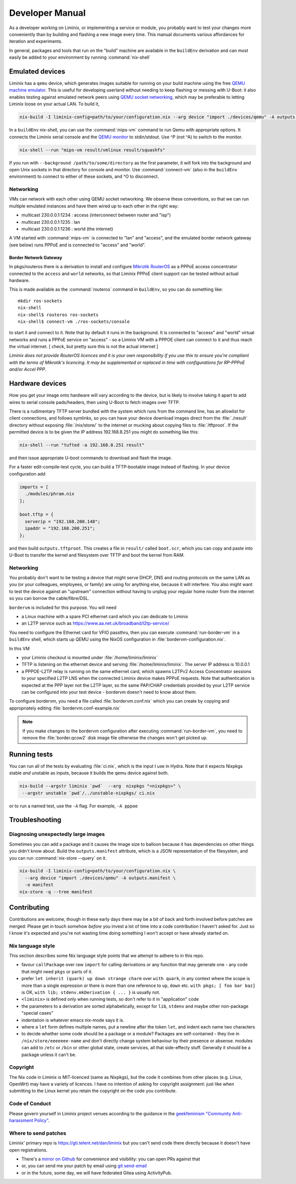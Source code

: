 Developer Manual
################

As a developer working on Liminix, or implementing a service or
module, you probably want to test your changes more conveniently
than by building and flashing a new image every time. This manual
documents various affordances for iteration and experiments.

In general, packages and tools that run on the "build" machine are
available in the ``buildEnv`` derivation and can most easily
be added to your environment by running :command:`nix-shell`



Emulated devices
****************

Liminix has a ``qemu`` device, which generates images suitable for
running on your build machine using the free `QEMU machine emulator <http://www.qemu.org>`_.
This is useful for developing userland without needing to keep
flashing or messing with U-Boot: it also enables testing against
emulated network peers using `QEMU socket networking <https://wiki.qemu.org/Documentation/Networking#Socket>`_,
which may be preferable to letting Liminix loose on your actual LAN.
To build it,

.. code-block:: console

    nix-build -I liminix-config=path/to/your/configuration.nix --arg device "import ./devices/qemu" -A outputs.default

In a ``buildEnv`` nix-shell, you can use the :command:`mips-vm` command
to run Qemu with appropriate options. It connects the Liminix
serial console and the `QEMU monitor  <https://www.qemu.org/docs/master/system/monitor.html>`_ to stdin/stdout. Use ^P (not ^A) to switch to the monitor.

.. code-block:: console

    nix-shell --run "mips-vm result/vmlinux result/squashfs"

If you run with ``--background /path/to/some/directory`` as the first
parameter, it will fork into the background and open Unix sockets in
that directory for console and monitor.  Use :command:`connect-vm`
(also in the ``buildEnv`` environment) to connect to either of these
sockets, and ^O to disconnect.

Networking
==========

VMs can network with each other using QEMU
socket networking.  We observe these conventions, so that we can run
multiple emulated instances and have them wired up to each other in
the right way:

* multicast 230.0.0.1:1234  : access (interconnect between router and "isp")
* multicast 230.0.0.1:1235  : lan
* multicast 230.0.0.1:1236  : world (the internet)

A VM started with :command:`mips-vm` is connected to "lan" and "access", and
the emulated border network gateway (see below) runs PPPoE and is
connected to "access" and "world".

Border Network Gateway
----------------------

In pkgs/routeros there is a derivation to install and configure
`Mikrotik RouterOS <https://mikrotik.com/software>`_ as a PPPoE access
concentrator connected to the ``access`` and ``world`` networks, so that
Liminix PPPoE client support can be tested without actual hardware.

This is made available as the :command:`routeros` command in
``buildEnv``, so you can do something like::

    mkdir ros-sockets
    nix-shell
    nix-shell$ routeros ros-sockets
    nix-shell$ connect-vm ./ros-sockets/console

to start it and connect to it. Note that by default it runs in the
background. It is connected to "access" and "world" virtual networks
and runs a PPPoE service on "access" - so a Liminix VM with a
PPPOE client can connect to it and thus reach the virtual internet.
[ check, but pretty sure this is not the actual internet ]

`Liminix does not provide RouterOS licences and it is your own
responsibility if you use this to ensure you're compliant with the
terms of Mikrotik's licencing. It may be supplemented or replaced in
time with configurations for RP-PPPoE and/or Accel PPP.`

Hardware devices
****************

How you get your image onto hardware will vary according to the
device, but is likely to involve taking it apart to add wires to
serial console pads/headers, then using U-Boot to fetch images over
TFTP.

There is a rudimentary TFTP server bundled with the system which runs
from the command line, has an allowlist for client connections, and
follows symlinks, so you can have your device download images direct
from the :file:`./result` directory without exposing :file:`/nix/store/` to the
internet or mucking about copying files to :file:`/tftproot`. If the
permitted device is to be given the IP address 192.168.8.251 you might
do something like this:

.. code-block:: console

    nix-shell --run "tufted -a 192.168.8.251 result"

and then issue appropriate U-boot commands to download and flash the
image.

For a faster edit-compile-test cycle, you can build a TFTP-bootable
image instead of flashing. In your device configuration add

.. code-block:: nix

  imports = [
    ./modules/phram.nix
  ];

  boot.tftp = {
    serverip = "192.168.200.148";
    ipaddr = "192.168.200.251";
  };

and then build ``outputs.tftproot``. This creates a file in
``result/`` called ``boot.scr``, which you can copy and paste into
U-Boot to transfer the kernel and filesystem over TFTP and boot the
kernel from RAM.


Networking
==========

You probably don't want to be testing a device that might serve DHCP,
DNS and routing protocols on the same LAN as you (or your colleagues,
employees, or family) are using for anything else, because it will
interfere. You also might want to test the device against an
"upstream" connection without having to unplug your regular home
router from the internet so you can borrow the cable/fibre/DSL.

``bordervm`` is included for this purpose. You will need

* a Linux machine with a spare PCI ethernet card which you can dedicate to Liminix

* an L2TP service such as https://www.aa.net.uk/broadband/l2tp-service/

You need to configure the Ethernet card for VFIO passthru, then
you can execute :command:`run-border-vm` in a ``buildEnv`` shell,
which starts up QEMU using the NixOS configuration in
:file:`bordervm-configuration.nix`.

In this VM

* your Liminix checkout is mounted under :file:`/home/liminix/liminix`

* TFTP is listening on the ethernet device and serving
  :file:`/home/liminix/liminix`.  The server IP address is 10.0.0.1

* a PPPOE-L2TP relay is running on the same ethernet card, which
  spawns L2TPv2 Access Concentrator sessions to your specified
  L2TP LNS when the connected Liminix device makes PPPoE requests.
  Note that authentication is expected at the PPP layer not the L2TP
  layer, so the same PAP/CHAP credentials provided by your L2TP
  service can be configured into your test device - bordervm
  doesn't need to know about them.

To configure bordervm, you need a file called :file:`bordervm.conf.nix`
which you can create by copying and appropriately editing  :file:`bordervm.conf-example.nix`

.. note::

    If you make changes to the bordervm configuration after executing
    :command:`run-border-vm`, you need to remove the :file:`border.qcow2` disk
    image file otherwise the changes won't get picked up.


Running tests
*************

You can run all of the tests by evaluating :file:`ci.nix`, which is the
input I use in Hydra. Note that it expects Nixpkgs stable `and` unstable
as inputs, because it builds the qemu device against both.

.. code-block:: console

    nix-build --argstr liminix `pwd`  --arg  nixpkgs "<nixpkgs>" \
     --argstr unstable `pwd`/../unstable-nixpkgs/ ci.nix

or to run a named test, use the ``-A`` flag. For example, ``-A pppoe``




Troubleshooting
***************

Diagnosing unexpectedly large images
====================================

Sometimes you can add a package and it causes the image size to balloon
because it has dependencies on other things you didn't know about. Build the
``outputs.manifest`` attribute, which is a JSON representation of the
filesystem, and you can run :command:`nix-store --query` on it.

.. code-block:: console

    nix-build -I liminix-config=path/to/your/configuration.nix \
      --arg device "import ./devices/qemu" -A outputs.manifest \
      -o manifest
    nix-store -q --tree manifest


Contributing
************

Contributions are welcome, though in these early days there may be a
bit of back and forth involved before patches are merged:
Please get in touch somehow `before` you invest a lot of time into a
code contribution I haven't asked for.  Just so I know it's expected
and you're not wasting time doing something I won't accept or have
already started on.


Nix language style
==================

This section describes some Nix language style points that we
attempt to adhere to in this repo.

* favour ``callPackage`` over raw ``import`` for calling derivations
  or any function that may generate one - any code that might need
  ``pkgs`` or parts of it.

* prefer ``let inherit (quark) up down strange charm`` over
  ``with quark``, in any context where the scope is more than a single
  expression or there is more than one reference to ``up``, ``down``
  etc.  ``with pkgs; [ foo bar baz]`` is OK,
  ``with lib; stdenv.mkDerivation { ... }`` is usually not.

* ``<liminix>`` is defined only when running tests, so don't refer to it
  in "application" code

* the parameters to a derivation are sorted alphabetically, except for
  ``lib``, ``stdenv`` and maybe other non-package "special cases"

* indentation is whatever emacs nix-mode says it is.

* where a ``let`` form defines multiple names, put a newline after the
  token ``let``, and indent each name two characters

* to decide whether some code should be a package or a module?
  Packages are self-contained - they live in ``/nix/store/eeeeeee-name``
  and don't directly change system behaviour by their presence or
  absense. modules can add to
  ``/etc`` or ``/bin`` or other global state, create services, all that
  side-effecty stuff.  Generally it should be a package unless it
  can't be.



Copyright
=========

The Nix code in Liminix is MIT-licenced (same as Nixpkgs), but the
code it combines from other places (e.g. Linux, OpenWrt) may have a
variety of licences.  I have no intention of asking for copyright
assignment: just like when submitting to the Linux kernel you retain
the copyright on the code you contribute.


Code of Conduct
===============

Please govern yourself in Liminix project venues according to the guidance in the `geekfeminism "Community Anti-harassment Policy" <https://geekfeminism.wikia.org/wiki/Community_anti-harassment/Policy>`_.


Where to send patches
=====================


Liminix' primary repo is https://gti.telent.net/dan/liminix but you
can't send code there directly  because it doesn't have open registrations.

* There's a `mirror on Github <https://github.com/telent/liminix>`_ for
  convenience and visibility: you can open PRs against that

* or, you can send me your patch by email using `git send-email <https://git-send-email.io/>`_

* or in the future, some day, we will have federated Gitea using
  ActivityPub.
